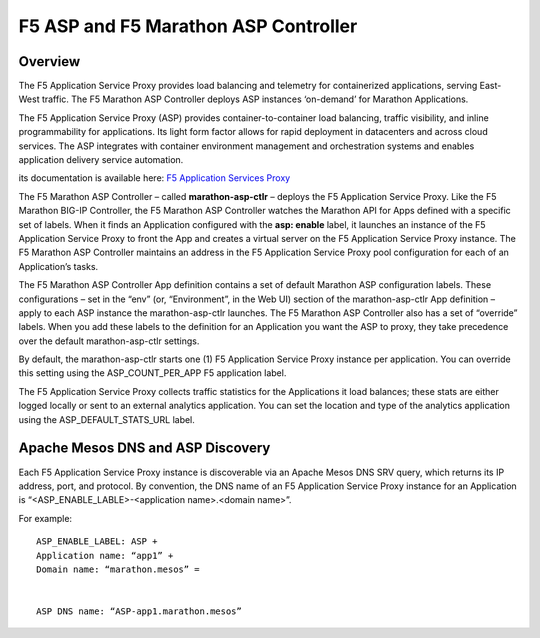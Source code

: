 F5 ASP and F5 Marathon ASP Controller
=====================================

Overview
--------

The F5 Application Service Proxy provides load balancing and telemetry for containerized applications, serving East-West traffic. The F5 Marathon ASP Controller deploys ASP instances ‘on-demand’ for Marathon Applications.

.. image:: ../images/F5-container-connector-overview-f5-solution-architecture.png
	:align: center

The F5 Application Service Proxy (ASP) provides container-to-container load balancing, traffic visibility, and inline programmability for applications. Its light form factor allows for rapid deployment in datacenters and across cloud services. The ASP integrates with container environment management and orchestration systems and enables application delivery service automation.

its documentation is available here: `F5 Application Services Proxy <http://clouddocs.f5.com/products/asp/v1.0/index.html>`_

The F5 Marathon ASP Controller – called **marathon-asp-ctlr** – deploys the F5 Application Service Proxy. Like the F5 Marathon BIG-IP Controller, the F5 Marathon ASP Controller watches the Marathon API for Apps defined with a specific set of labels. When it finds an Application configured with the **asp: enable** label, it launches an instance of the F5 Application Service Proxy to front the App and creates a virtual server on the F5 Application Service Proxy instance. The F5 Marathon ASP Controller maintains an address in the F5 Application Service Proxy pool configuration for each of an Application’s tasks.

The F5 Marathon ASP Controller App definition contains a set of default Marathon ASP configuration labels. These configurations – set in the “env” (or, “Environment”, in the Web UI) section of the marathon-asp-ctlr App definition – apply to each ASP instance the marathon-asp-ctlr launches. The F5 Marathon ASP Controller also has a set of “override” labels. When you add these labels to the definition for an Application you want the ASP to proxy, they take precedence over the default marathon-asp-ctlr settings.

By default, the marathon-asp-ctlr starts one (1) F5 Application Service Proxy instance per application. You can override this setting using the ASP_COUNT_PER_APP F5 application label.

The F5 Application Service Proxy collects traffic statistics for the Applications it load balances; these stats are either logged locally or sent to an external analytics application. You can set the location and type of the analytics application using the ASP_DEFAULT_STATS_URL label.


Apache Mesos DNS and ASP Discovery
----------------------------------

Each F5 Application Service Proxy instance is discoverable via an Apache Mesos DNS SRV query, which returns its IP address, port, and protocol. By convention, the DNS name of an F5 Application Service Proxy instance for an Application is “<ASP_ENABLE_LABLE>-<application name>.<domain name>”.

For example:

::

	ASP_ENABLE_LABEL: ASP +
	Application name: “app1” +
	Domain name: “marathon.mesos” =


	ASP DNS name: “ASP-app1.marathon.mesos”


